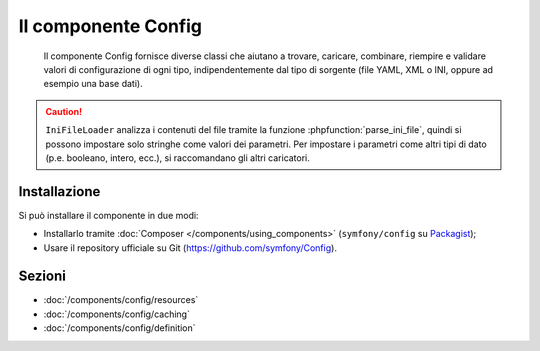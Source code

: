 .. index::
   single: Config
   single: Componenti; Config

Il componente Config
====================

    Il componente Config fornisce diverse classi che aiutano a trovare, caricare, combinare,
    riempire e validare valori di configurazione di ogni tipo, indipendentemente dal tipo
    di sorgente (file YAML, XML o INI, oppure ad esempio una base dati).

.. caution::

    ``IniFileLoader`` analizza i contenuti del file tramite la funzione
    :phpfunction:`parse_ini_file`, quindi si possono impostare solo
    stringhe come valori dei parametri. Per impostare i parametri come altri tipi di dato
    (p.e. booleano, intero, ecc.), si raccomandano gli altri caricatori.

Installazione
-------------

Si può installare il componente in due modi:

* Installarlo tramite :doc:`Composer </components/using_components>` (``symfony/config`` su `Packagist`_);
* Usare il repository ufficiale su Git (https://github.com/symfony/Config).

Sezioni
-------

* :doc:`/components/config/resources`
* :doc:`/components/config/caching`
* :doc:`/components/config/definition`

.. _Packagist: https://packagist.org/packages/symfony/config
